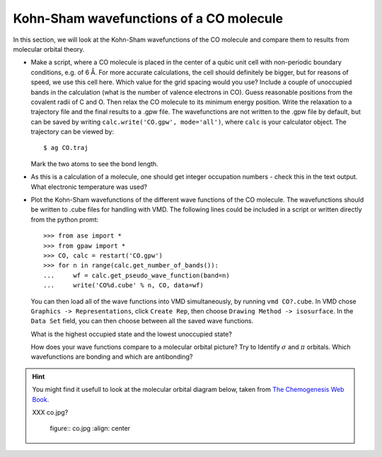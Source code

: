 ========================================
Kohn-Sham wavefunctions of a CO molecule
========================================

In this section, we will look at the Kohn-Sham wavefunctions of the CO
molecule and compare them to results from molecular orbital theory.

* Make a script, where a CO molecule is placed in the center of a qubic
  unit cell with non-periodic boundary conditions, e.g. of 6 Å. For
  more accurate calculations, the cell should definitely be bigger,
  but for reasons of speed, we use  this cell here. Which value for the
  grid spacing would you use? Include a couple of unoccupied bands in the
  calculation (what is the number of valence electrons in CO).
  Guess reasonable positions from
  the covalent radii of C and O. Then relax the CO molecule to its
  minimum energy position. Write the relaxation to a trajectory file and
  the final results to a .gpw file. The wavefunctions
  are not written to the .gpw file by default, but can be saved by
  writing ``calc.write('CO.gpw', mode='all')``, where ``calc`` is
  your calculator object. The trajectory can be viewed by::

    $ ag CO.traj

  Mark the two atoms to see the bond length.

* As this is a calculation of a molecule, one should get integer
  occupation numbers - check this in the text output.  What electronic
  temperature was used?

* Plot the Kohn-Sham wavefunctions of the different wave functions of the CO
  molecule. The wavefunctions should be written to .cube files for handling
  with VMD. The following lines could be included in a script or written
  directly from the python promt::

    >>> from ase import *
    >>> from gpaw import *
    >>> CO, calc = restart('CO.gpw')
    >>> for n in range(calc.get_number_of_bands()):
    ...     wf = calc.get_pseudo_wave_function(band=n)
    ...     write('CO%d.cube' % n, CO, data=wf)

  You can then load all of the wave functions into VMD simultaneously,
  by running ``vmd CO?.cube``.  In VMD chose ``Graphics ->
  Representations``, click ``Create Rep``, then choose ``Drawing
  Method -> isosurface``.  In the ``Data Set`` field, you can then
  choose between all the saved wave functions.

  What is the highest occupied state and the lowest unoccupied state?

  How does your wave functions compare to a molecular orbital picture?
  Try to Identify :math:`\sigma` and :math:`\pi` orbitals. Which
  wavefunctions are bonding and which are antibonding?

.. hint::

  You might find it usefull to look at the molecular orbital diagram
  below, taken from `The Chemogenesis Web Book`_.

  XXX co.jpg?
  
  .. 

     figure:: co.jpg
     :align: center


.. _The Chemogenesis Web Book: http://www.meta-synthesis.com/webbook/39_diatomics/diatomics.html#CO
